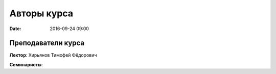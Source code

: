 Авторы курса
################

:date: 2016-09-24 09:00

Преподаватели курса
------------------
 

**Лектор**: Хирьянов Тимофей Фёдорович

**Семинаристы**: 

+--------------------------------+------------+
| Ермаков Алексей Сергеевич      | Ассистент  |
+--------------------------------+------------+
| Пашков Руслан Анатольевич     | Доцент  |
+--------------------------------+------------+
| Герцев Михаил Николаевич      | Ассистент  |
+--------------------------------+------------+
| Маркеева Лариса Борисовна  | Ассистент  |
+--------------------------------+------------+
| Рязанов Василий Владимирович     | Ассистент  |
+--------------------------------+------------+
| Семенцов-Огиевский Владимир Олегович     | Ассистент  |
+--------------------------------+------------+
| Тихомиров Павел Олегович     | Ассистент  |
+--------------------------------+------------+
| Хайруллин Егор Михайлович     | Ассистент  |
+--------------------------------+------------+
| Хламов Максим Анатольевич     | Ассистент  |
+--------------------------------+------------+
| Юдаев Михаил Дмитриевич    | Ассистент  |
+--------------------------------+------------+